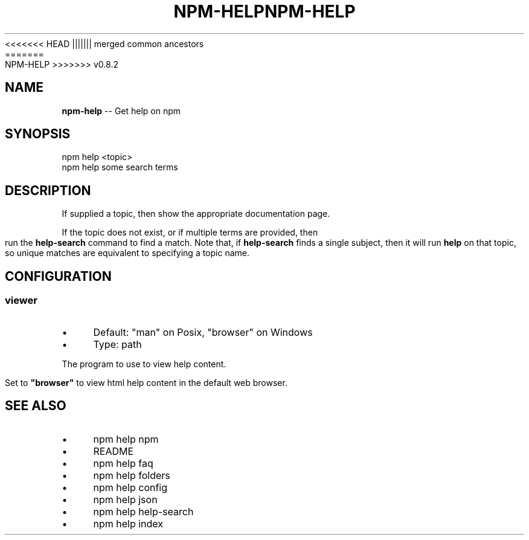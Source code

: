 .\" Generated with Ronnjs/v0.1
.\" http://github.com/kapouer/ronnjs/
.
<<<<<<< HEAD
.TH "NPM\-HELP" "1" "June 2012" "" ""
||||||| merged common ancestors
.TH "NPM\-HELP" "1" "May 2012" "" ""
=======
.TH "NPM\-HELP" "1" "July 2012" "" ""
>>>>>>> v0.8.2
.
.SH "NAME"
\fBnpm-help\fR \-\- Get help on npm
.
.SH "SYNOPSIS"
.
.nf
npm help <topic>
npm help some search terms
.
.fi
.
.SH "DESCRIPTION"
If supplied a topic, then show the appropriate documentation page\.
.
.P
If the topic does not exist, or if multiple terms are provided, then run
the \fBhelp\-search\fR command to find a match\.  Note that, if \fBhelp\-search\fR
finds a single subject, then it will run \fBhelp\fR on that topic, so unique
matches are equivalent to specifying a topic name\.
.
.SH "CONFIGURATION"
.
.SS "viewer"
.
.IP "\(bu" 4
Default: "man" on Posix, "browser" on Windows
.
.IP "\(bu" 4
Type: path
.
.IP "" 0
.
.P
The program to use to view help content\.
.
.P
Set to \fB"browser"\fR to view html help content in the default web browser\.
.
.SH "SEE ALSO"
.
.IP "\(bu" 4
npm help npm
.
.IP "\(bu" 4
README
.
.IP "\(bu" 4
npm help faq
.
.IP "\(bu" 4
npm help folders
.
.IP "\(bu" 4
npm help config
.
.IP "\(bu" 4
npm help json
.
.IP "\(bu" 4
npm help help\-search
.
.IP "\(bu" 4
npm help index
.
.IP "" 0

